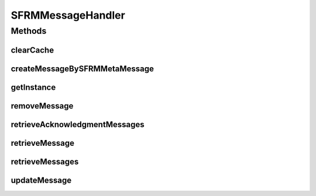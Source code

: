 .. java:import:: java.io FileNotFoundException

.. java:import:: java.io IOException

.. java:import:: java.util List

.. java:import:: hk.hku.cecid.edi.sfrm.dao SFRMMessageDAO

.. java:import:: hk.hku.cecid.edi.sfrm.dao SFRMMessageDVO

.. java:import:: hk.hku.cecid.edi.sfrm.dao SFRMPartnershipDVO

.. java:import:: hk.hku.cecid.edi.sfrm.spa SFRMException

.. java:import:: hk.hku.cecid.edi.sfrm.spa SFRMProcessor

.. java:import:: hk.hku.cecid.edi.sfrm.pkg SFRMMessage

.. java:import:: hk.hku.cecid.piazza.commons.dao DAO

.. java:import:: hk.hku.cecid.piazza.commons.dao DAOException

.. java:import:: hk.hku.cecid.piazza.commons.dao DVO

SFRMMessageHandler
==================

.. java:package:: hk.hku.cecid.edi.sfrm.handler
   :noindex:

.. java:type:: public class SFRMMessageHandler extends DSHandler

   THe SFRM Message handler is a proxy object of DAO layers. It wraps with some useful query like retrieve message and create message by the SFRM Meta Header. Creation Date: 3/10/2006 V1.0.1 - supports DVO \ ``caching``\ .

   :author: Twinsen Tsang

Methods
-------
clearCache
^^^^^^^^^^

.. java:method:: public void clearCache(DVO dvo)
   :outertype: SFRMMessageHandler

   Clear the cache ONLY by a particular dvo object;

createMessageBySFRMMetaMessage
^^^^^^^^^^^^^^^^^^^^^^^^^^^^^^

.. java:method:: public SFRMMessageDVO createMessageBySFRMMetaMessage(SFRMMessage msg, SFRMPartnershipDVO pDVO, String messageBox, String status, String statusDesc) throws DAOException, SFRMException, FileNotFoundException, IOException
   :outertype: SFRMMessageHandler

   Create a new message record by a SFRM Mesasge which is meta type.

   :param msg: The SFRM message.
   :param pDVO: The partnership associated with this message.
   :param messageBox: The message box of the new message record.
   :param status: The status of the new message record.
   :param statusDesc: The status description of the new message record.
   :throws DAOException: If the sfrm message is null or with segment no not equal to zero , or other database error.
   :throws SFRMException:
   :throws IOException:
   :throws FileNotFoundException:
   :return: return null if database error, otherwise a new message record.

getInstance
^^^^^^^^^^^

.. java:method:: protected DAO getInstance() throws DAOException
   :outertype: SFRMMessageHandler

   Create / Get the instance of DAO.

removeMessage
^^^^^^^^^^^^^

.. java:method:: public boolean removeMessage(SFRMMessageDVO msgDVO) throws DAOException
   :outertype: SFRMMessageHandler

   Remove the \ ``msgDVO``\  to the pesistence DB. Developer SHOULD use this method instead of \ :java:ref:`hk.hku.cecid.piazza.commons.dao.DAO.remove(hk.hku.cecid.piazza.commons.dao.DVO)`\  because this invocation also manage the DVO cache.

   :param msgDVO: The message DVO to be update.
   :throws DAOException:
   :return: true if operation success, fail vice versa.

retrieveAcknowledgmentMessages
^^^^^^^^^^^^^^^^^^^^^^^^^^^^^^

.. java:method:: public List retrieveAcknowledgmentMessages(int numOfMessage, int offset) throws DAOException
   :outertype: SFRMMessageHandler

   Retrieve a set of messages that is required to ack the acknowledgement from receiver

   :param numOfMessage: number of messages for acknowledgement request
   :param offset: offset in the message records
   :throws DAOException:
   :return: a list of message that is required to ack the acknowledgement

retrieveMessage
^^^^^^^^^^^^^^^

.. java:method:: public SFRMMessageDVO retrieveMessage(String messageId, String messageBox) throws DAOException
   :outertype: SFRMMessageHandler

   Retrieve a message from the specified parameters. This method support caching. If the particular DVO is already in the cache, it returned immediately without JDBC calls.

   :param messageId: The message id of the message.
   :param messageBox: The message box of the message. either inbox or outbox.
   :throws DAOException:
   :return: return null if not found by the specified parameter, otherwise a message record.

retrieveMessages
^^^^^^^^^^^^^^^^

.. java:method:: public List retrieveMessages(String messageBox, String status) throws DAOException
   :outertype: SFRMMessageHandler

   Retrieve a set of messages from the specified parameters.

   :param messageBox: The message box of the message. either inbox or outbox.
   :param status: The status of the message.
   :throws DAOException:
   :return: return a list of message that fit the criteria.

updateMessage
^^^^^^^^^^^^^

.. java:method:: public boolean updateMessage(SFRMMessageDVO msgDVO) throws DAOException
   :outertype: SFRMMessageHandler

   Update the \ ``msgDVO``\  to the pesistence DB. Developer SHOULD use this method instead of \ :java:ref:`hk.hku.cecid.piazza.commons.dao.DAO.persist(hk.hku.cecid.piazza.commons.dao.DVO)`\  because this invocation also manage the DVO cache.

   :param msgDVO: The message DVO to be update.
   :return: true if operation success, fail vice versa.

